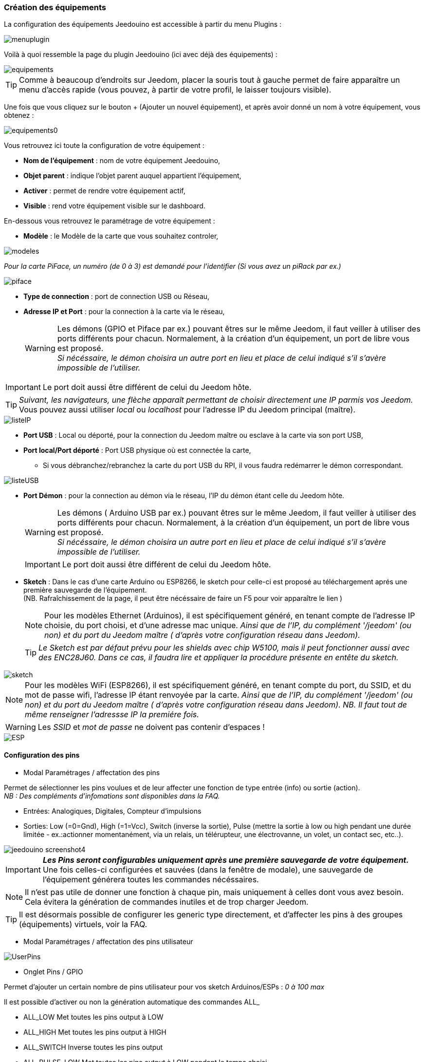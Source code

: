 === Création des équipements

La configuration des équipements Jeedouino est accessible à partir du menu Plugins : 

image::../images/menuplugin.png[]

Voilà à quoi ressemble la page du plugin Jeedouino (ici avec déjà des équipements) : 

image::../images/equipements.png[]

[TIP]
Comme à beaucoup d'endroits sur Jeedom, placer la souris tout à gauche permet de faire apparaître un menu d'accès rapide (vous pouvez, à partir de votre profil, le laisser toujours visible).

Une fois que vous cliquez sur le bouton + (Ajouter un nouvel équipement), et après avoir donné un nom à votre équipement, vous obtenez : 

image::../images/equipements0.png[]

Vous retrouvez ici toute la configuration de votre équipement : 

* *Nom de l'équipement* : nom de votre équipement Jeedouino,
* *Objet parent* : indique l'objet parent auquel appartient l'équipement,
* *Activer* : permet de rendre votre équipement actif,
* *Visible* : rend votre équipement visible sur le dashboard.

En-dessous vous retrouvez le paramétrage de votre équipement : 

* *Modèle* : le Modèle de la carte que vous souhaitez controler,

image::../images/modeles.png[]

_Pour la carte PiFace, un numéro (de 0 à 3) est demandé pour l'identifier (Si vous avez un piRack par ex.)_

image::../images/piface.png[]
* *Type de connection* : port de connection USB ou Réseau,
* *Adresse IP et Port* : pour la connection à la carte via le réseau,
[WARNING]
Les démons (GPIO et Piface par ex.) pouvant êtres sur le même Jeedom, il faut veiller à utiliser des ports différents pour chacun. Normalement, à la création d'un équipement, un port de libre vous est proposé. +
_Si nécéssaire, le démon choisira un autre port en lieu et place de celui indiqué s'il s'avère impossible de l'utiliser._

[IMPORTANT]
Le port doit aussi être différent de celui du Jeedom hôte.
[TIP]
_Suivant, les navigateurs, une flèche apparaît permettant de choisir directement une IP parmis vos Jeedom._ +
Vous pouvez aussi utiliser _local_ ou _localhost_ pour l'adresse IP du Jeedom principal (maître).

image::../images/listeIP.png[]
* *Port USB* : Local ou déporté, pour la connection du Jeedom maître ou esclave à la carte via son port USB,
* *Port local/Port déporté* : Port USB physique où est connectée la carte,
** Si vous débranchez/rebranchez la carte du port USB du RPI, il vous faudra redémarrer le démon correspondant.

image::../images/listeUSB.png[]
* *Port Démon* : pour la connection au démon via le réseau, l'IP du démon étant celle du Jeedom hôte.
[WARNING]
Les démons ( Arduino USB par ex.) pouvant êtres sur le même Jeedom, il faut veiller à utiliser des ports différents pour chacun. Normalement, à la création d'un équipement, un port de libre vous est proposé. +
_Si nécéssaire, le démon choisira un autre port en lieu et place de celui indiqué s'il s'avère impossible de l'utiliser._
[IMPORTANT]
Le port doit aussi être différent de celui du Jeedom hôte.
* *Sketch* : Dans le cas d'une carte Arduino ou ESP8266, le sketch pour celle-ci est proposé au téléchargement aprés une première sauvegarde de l'équipement. +
(NB. Rafraîchissement de la page, il peut être nécéssaire de faire un F5 pour voir apparaître le lien )
[NOTE]
Pour les modèles Ethernet (Arduinos), il est spécifiquement généré, en tenant compte de l'adresse IP choisie, du port choisi, et d'une adresse mac unique. 
 _Ainsi que de l'IP, du complément '/jeedom' (ou non) et du port du Jeedom maître ( d'après votre configuration réseau dans Jeedom)._
[TIP]
_Le Sketch est par défaut prévu pour les shields avec chip W5100, mais il peut fonctionner aussi avec des ENC28J60. Dans ce cas, il faudra lire et appliquer la procédure présente en entête du sketch._

image::../images/sketch.png[]
[NOTE]
Pour les modèles WiFi (ESP8266), il est spécifiquement généré, en tenant compte du port, du SSID, et du mot de passe wifi, l'adresse IP étant renvoyée par la carte.
 _Ainsi que de l'IP, du complément '/jeedom' (ou non) et du port du Jeedom maître ( d'après votre configuration réseau dans Jeedom)._
_NB. Il faut tout de même renseigner l'adressse IP la premiére fois._

[WARNING]
Les _SSID_ et _mot de passe_ ne doivent pas contenir d'espaces !

image::../images/ESP.png[]

==== Configuration des pins

* Modal Paramétrages / affectation des pins

Permet de sélectionner les pins voulues et de leur affecter une fonction de type entrée (info) ou sortie (action). + 
_NB : Des compléments d'infomations sont disponibles dans la FAQ._ +

** Entrées: Analogiques, Digitales, Compteur d'impulsions
** Sorties: Low (=0=Gnd), High (=1=Vcc), Switch (inverse la sortie), Pulse (mettre la sortie à low ou high pendant une durée limitée - ex.:actionner momentanément, via un relais, un télérupteur, une électrovanne, un volet, un contact sec, etc..). 

image::../images/jeedouino_screenshot4.png[]

[IMPORTANT]
*_Les Pins seront configurables uniquement après une première sauvegarde de votre équipement._* + 
Une fois celles-ci configurées et sauvées (dans la fenêtre de modale), une sauvegarde de l'équipement générera toutes les commandes nécéssaires.
[NOTE]
Il n'est pas utile de donner une fonction à chaque pin, mais uniquement à celles dont vous avez besoin.
Cela évitera la génération de commandes inutiles et de trop charger Jeedom.

[TIP]
Il est désormais possible de configurer les generic type directement, et d'affecter les pins à des groupes (équipements) virtuels, voir la FAQ.

* Modal Paramétrages / affectation des pins utilisateur

image::../images/UserPins.png[]

* Onglet Pins / GPIO +

Permet d'ajouter un certain nombre de pins utilisateur pour vos sketch Arduinos/ESPs : _0 à 100 max_ +

Il est possible d'activer ou non la génération automatique des commandes ALL_

** ALL_LOW	Met toutes les pins output à LOW
** ALL_HIGH	Met toutes les pins output à HIGH
** ALL_SWITCH	Inverse toutes les pins output
** ALL_PULSE_LOW	Met toutes les pins output à LOW pendant le temps choisi
** ALL_PULSE_HIGH	Met toutes les pins output à HIGH pendant le temps choisi

image::../images/ALLpins.png[]

==== Commandes 

image::../images/jeedouino_screenshot5.png[]
* *Sauvegarde de l'équipement* : Les commandes sont générées automatiquement, le démon est démarré si nécéssaire, la configuration des pins est envoyée à la carte ( Arduino, RPI, PiFace ) ainsi que quelques autres paramêtres.
Ansi, la roue crantée tournante peut rester affichée un bon moment. Il ne faut donc pas s'en inquièter.



* Les commandes sont créées automatiquement lors de la sauvegarde de l'équipement.

** Il est bien sûr possible de renommer les commandes.
[NOTE]
Pour chaque commande de type 'action', une commande de type 'info' de retour d'état est aussi créée _(si utile)_.

* Les boutons _Afficher_ et _Historiser_ sont les boutons habituels d'affichage (ou non) de la commande sur le widget et de son historisation (ou non).

* Le bouton _Inverser (colonne Affichage)_ permet d'inverser le résultat d'une commande info (sous-type binaire) sur le dashboard par ex.

* Le bouton _Inverser (colonne Valeur)_ permet d'inverser le résultat d'une commande info (sous-type binaire) avant de la fournir à Jeedom.

* Le bouton _Tester_ permet de...tester une commande action par ex.

Il n'est pour l'instant pas prévu de pouvoir ajouter des commandes manuellement.

[TIP]
Pour les commandes info de type 'compteur', elles sont remises a la valeur stockée dans l'équipement à chaque sauvegarde de celui-ci.
A l'inverse, après un reboot de l'arduino (par ex.), la derniére valeur est recupérée auprès du Jeedom maître.
Si une erreur de communication survient a ce moment la, le compteur sera réinitialisé à zéro. + 
Sur Arduino/ESP / NodeMCU / Wemos, il est possible de les ré-initialiser à une valeur spécifique, une option "reset" est présente sur la commande de l'équipement concerné.

==== Widgets

Ce sont ceux par défaut de Jeedom.

Les widgets desktop ressemblent à cela :

image::../images/desktop_widget.png[]

